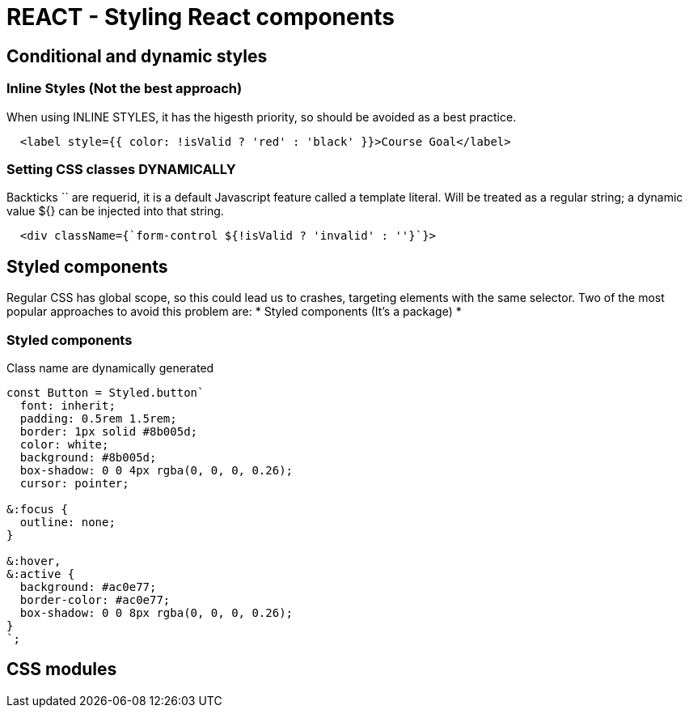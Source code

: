 = REACT - Styling React components

== Conditional and dynamic styles
=== Inline Styles (Not the best approach)
When using INLINE STYLES, it has the higesth priority, so should be avoided as a best practice.
[source]
----
  <label style={{ color: !isValid ? 'red' : 'black' }}>Course Goal</label>
----

=== Setting CSS classes DYNAMICALLY
Backticks `` are requerid, it is a default Javascript feature called a template literal. 
Will  be treated as a regular string; a dynamic value ${} can be injected into that string.

[source]
----
  <div className={`form-control ${!isValid ? 'invalid' : ''}`}>
----

== Styled components
Regular CSS has global scope, so this could lead us to crashes, targeting elements with the same selector.
Two of the most popular approaches to avoid this problem are:
* Styled components (It's a package)
* 

=== Styled components
Class name are dynamically generated

[source]
----
const Button = Styled.button`
  font: inherit;
  padding: 0.5rem 1.5rem;
  border: 1px solid #8b005d;
  color: white;
  background: #8b005d;
  box-shadow: 0 0 4px rgba(0, 0, 0, 0.26);
  cursor: pointer;

&:focus {
  outline: none;
}

&:hover,
&:active {
  background: #ac0e77;
  border-color: #ac0e77;
  box-shadow: 0 0 8px rgba(0, 0, 0, 0.26);
}
`;
----

== CSS modules 